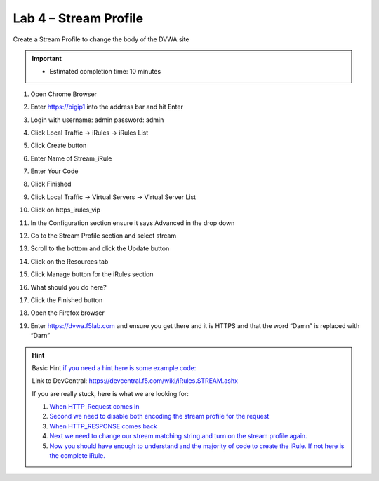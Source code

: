 #####################################################
Lab 4 – Stream Profile
#####################################################

Create a Stream Profile to change the body of the DVWA site

.. IMPORTANT::
  •	Estimated completion time: 10 minutes

#. Open Chrome Browser
#. Enter https://bigip1 into the address bar and hit Enter
#. Login with username: admin password: admin
#. Click Local Traffic -> iRules  -> iRules List
#. Click Create button
#. Enter Name of Stream_iRule
#. Enter Your Code
#. Click Finished
#. Click Local Traffic -> Virtual Servers -> Virtual Server List
#. Click on https_irules_vip
#. In the Configuration section ensure it says Advanced in the drop down
#. Go to the Stream Profile section and select stream
#. Scroll to the bottom and click the Update button
#. Click on the Resources tab
#. Click Manage button for the iRules section

   .. image:: /_static/class1/iRulesManage.png
      :width: 800

#. What should you do here?
#. Click the Finished button
#. Open the Firefox browser
#. Enter https://dvwa.f5lab.com  and ensure you get there and it is HTTPS and that the word “Damn” is replaced with “Darn”

.. HINT::

  Basic Hint
  `if you need a hint here is some example code: <../../class1/module1/irules/lab4irule_0.html>`__

  Link to DevCentral: https://devcentral.f5.com/wiki/iRules.STREAM.ashx

  If you are really stuck, here is what we are looking for:

  #. `When HTTP_Request comes in <../../class1/module1/irules/lab4irule_1.html>`__
  #. `Second we need to disable both encoding the stream profile for the request <../../class1/module1/irules/lab4irule_2.html>`__
  #. `When HTTP_RESPONSE comes back <../../class1/module1/irules/lab4irule_3.html>`__
  #. `Next we need to change our stream matching string and turn on the stream profile again. <../../class1/module1/irules/lab4irule_4.html>`__
  #. `Now you should have enough to understand and the majority of code to create the iRule.  If not here is the complete iRule. <../../class1/module1/irules/lab4irule_99.html>`__
